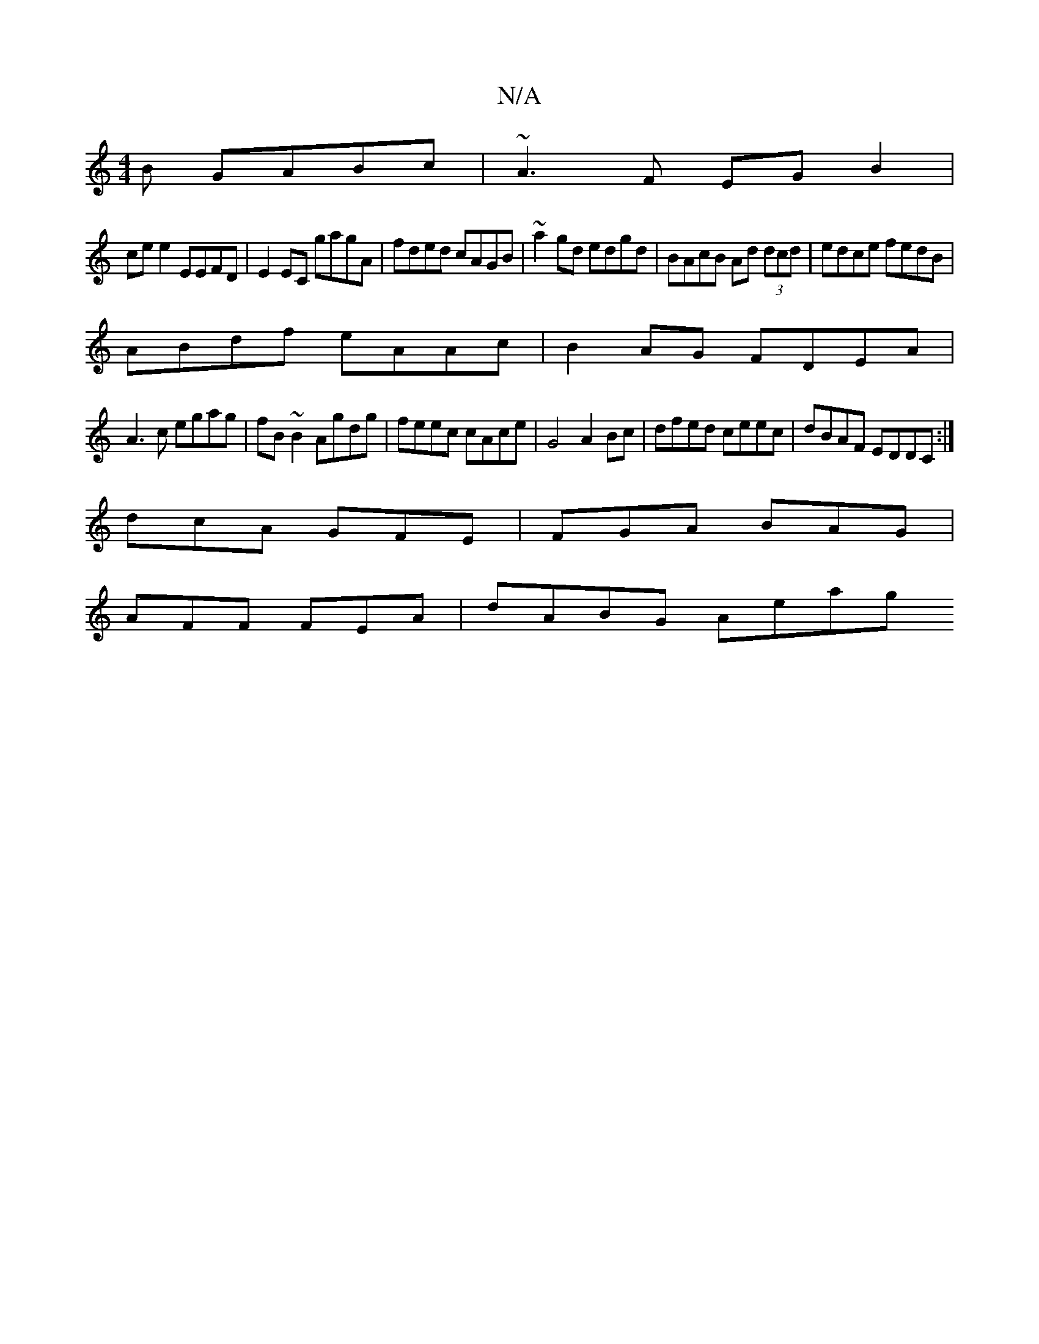 X:1
T:N/A
M:4/4
R:N/A
K:Cmajor
B GABc|~A3F EGB2|
cee2 EEFD|E2EC gagA|fded cAGB|~a2gd edgd|BAcB Ad (3dcd|edce fedB|
ABdf eAAc|B2AG FDEA|
A3c egag|fB~B2 Agdg|feec cAce|G4 A2 Bc|dfed ceec|dBAF EDDC:|
dcA GFE|FGA BAG|
AFF FEA|dABG Aeag